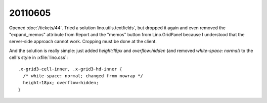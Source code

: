20110605
========

Opened :doc:`/tickets/44`. 
Tried a solution lino.utils.textfields`, but dropped it again and 
even removed the "expand_memos" attribute from Report
and the "memos" button from Lino.GridPanel
because I understood that the server-side approach
cannot work. Cropping must be done at the client.

And the solution is really simple:
just added `height:18px` and `overflow:hidden` 
(and removed `white-space: normal`)
to the cell's style in :xfile:`lino.css`::

  .x-grid3-cell-inner, .x-grid3-hd-inner {
    /* white-space: normal; changed from nowrap */
    height:18px; overflow:hidden;
  }
